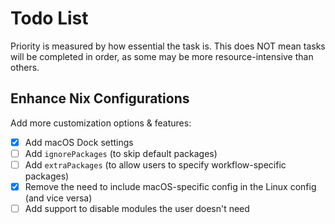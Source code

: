 * Todo List

Priority is measured by how essential the task is.  
This does NOT mean tasks will be completed in order, as some may be more resource-intensive than others.

** Enhance Nix Configurations
  Add more customization options & features:

  - [X] Add macOS Dock settings
  - [ ] Add =ignorePackages= (to skip default packages)
  - [ ] Add =extraPackages= (to allow users to specify workflow-specific packages)
  - [X] Remove the need to include macOS-specific config in the Linux config (and vice versa)
  - [ ] Add support to disable modules the user doesn't need
